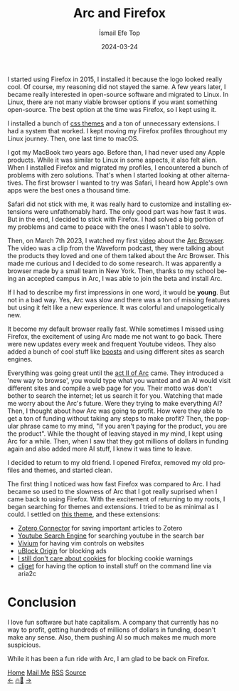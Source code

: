 #+title: Arc and Firefox
#+AUTHOR: İsmail Efe Top
#+DATE: 2024-03-24
#+LANGUAGE: en
#+DESCRIPTION: The history of my Firefox usage, how I met Arc, and how I came back to Firefox.

#+HTML_HEAD: <link rel="webmention" href="https://webmention.io/ismailefe.org/webmention" />
#+HTML_HEAD: <link rel="stylesheet" type="text/css" href="/templates/style.css" />
#+HTML_HEAD: <link rel="apple-touch-icon" sizes="180x180" href="/favicon/apple-touch-icon.png">
#+HTML_HEAD: <link rel="icon" type="image/png" sizes="32x32" href="/favicon/favicon-32x32.png">
#+HTML_HEAD: <link rel="icon" type="image/png" sizes="16x16" href="/favicon/favicon-16x16.png">
#+HTML_HEAD: <link rel="manifest" href="/favicon/site.webmanifest">

I started using Firefox in 2015, I installed it because the logo looked really cool. Of course, my reasoning did not stayed the same. A few years later, I became really interested in open-source software and migrated to Linux. In Linux, there are not many viable browser options if you want something open-source. The best option at the time was Firefox, so I kept using it.

I installed a bunch of [[https://firefoxcss-store.github.io/][css themes]] and a ton of unnecessary extensions. I had a system that worked. I kept moving my Firefox profiles throughout my Linux journey. Then, one last time to macOS.

I got my MacBook two years ago. Before than, I had never used any Apple products. While it was similar to Linux in some aspects, it also felt alien. When I installed Firefox and migrated my profiles, I encountered a bunch of problems with zero solutions. That's when I started looking at other alternatives. The first browser I wanted to try was Safari, I heard how Apple's own apps were the best ones a thousand time.

Safari did not stick with me, it was really hard to customize and installing extensions were unfathomably hard. The only good part was how fast it was. But in the end, I decided to stick with Firefox. I had solved a big portion of my problems and came to peace with the ones I wasn't able to solve.

Then, on March 7th 2023, I watched my first [[https://youtu.be/p_5QSsNpWmE?si=-utipZg-TBwPl3zw][video]] about the [[https://arc.net/][Arc Browser]]. The video was a clip from the Waveform podcast, they were talking about the products they loved and one of them talked about the Arc Browser. This made me curious and I decided to do some research. It was apparently a browser made by a small team in New York. Then, thanks to my school being an accepted campus in Arc, I was able to join the beta and install Arc.

If I had to describe my first impressions in one word, it would be *young*. But not in a bad way. Yes, Arc was slow and there was a ton of missing features but using it felt like a new experience. It was colorful and unapologetically new.

It become my default browser really fast. While sometimes I missed using Firefox, the excitement of using Arc made me not want to go back. There were new updates every week and frequent Youtube videos. They also added a bunch of cool stuff like [[https://arc.net/boosts][boosts]] and using different sites as search engines.

Everything was going great until the [[https://youtu.be/WIeJF3kL5ng?si=E2k23oKW3oqVWa7Z][act II of Arc]] came. They introduced a 'new way to browse', you would type what you wanted and an AI would visit different sites and compile a web page for you. Their motto was don't bother to search the internet; let us search it for you. Watching that made me worry about the Arc's future. Were they trying to make everything AI? Then, I thought about how Arc was going to profit. How were they able to get a ton of funding without taking any steps to make profit? Then, the popular phrase came to my mind, "If you aren't paying for the product, you are the product". While the thought of leaving stayed in my mind, I kept using Arc for a while. Then, when I saw that they got millions of dollars in funding again and also added more AI stuff, I knew it was time to leave.

I decided to  return to my old friend. I opened Firefox, removed my old profiles and themes, and started clean.

The first thing I noticed was how fast Firefox was compared to Arc. I had became so used to the slowness of Arc that I got really suprised when I came back to using Firefox. With the excitement of returning to my roots, I began searching for themes and extensions. I tried to be as minimal as I could. I settled on [[https://github.com/d0sse/macFox-theme][this theme]], and these extensions:

- [[https://www.zotero.org/download/connectors][Zotero Connector]] for saving important articles to Zotero
- [[https://addons.mozilla.org/en-US/firefox/addon/youtube-search-engine/][Youtube Search Engine]] for searching youtube in the search bar
- [[https://addons.mozilla.org/en-US/firefox/addon/vimium-ff/][Vivium]] for having vim controls on websites
- [[https://addons.mozilla.org/en-US/firefox/addon/ublock-origin/][uBlock Origin]] for blocking ads
- [[https://addons.mozilla.org/en-US/firefox/addon/istilldontcareaboutcookies/][I still don't care about cookies]] for blocking cookie warnings
- [[https://addons.mozilla.org/tr/firefox/addon/cliget/][cliget]] for having the option to install stuff on the command line via aria2c

* Conclusion

I love fun software but hate capitalism. A company that currently has no way to profit, getting hundreds of millions of dollars in funding, doesn't make any sense. Also, them pushing AI so much makes me much more suspicious.

While it has been a fun ride with Arc, I am glad to be back on Firefox.


#+BEGIN_EXPORT html
<div class="bottom-header">
  <a class="bottom-header-link" href="/">Home</a>
  <a href="mailto:ismailefetop@gmail.com" class="bottom-header-link">Mail Me</a>
  <a class="bottom-header-link" href="/feed.xml" target="_blank">RSS</a>
  <a class="bottom-header-link" href="https://github.com/Ektaynot/ismailefe_org" target="_blank">Source</a>
</div>
<div class="firechickenwebring">
  <a href="https://firechicken.club/efe/prev">←</a>
  <a href="https://firechicken.club">🔥⁠🐓</a>
  <a href="https://firechicken.club/efe/next">→</a>
</div>
#+END_EXPORT
